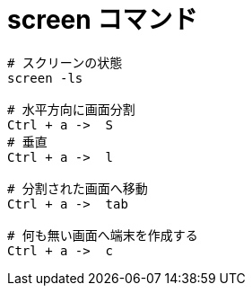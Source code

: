 = screen コマンド
:toc:
:toc-title:
:pagenums:
:sectnums:
//:imagesdir: img_MySQL/
:icons: font
:source-highlighter: pygments
:pygments-style: default
:pygments-linenums-mode: inline
:lang: ja

[source,sh]
----
# スクリーンの状態
screen -ls

# 水平方向に画面分割
Ctrl + a ->  S
# 垂直
Ctrl + a ->  l

# 分割された画面へ移動
Ctrl + a ->  tab

# 何も無い画面へ端末を作成する
Ctrl + a ->  c
----
